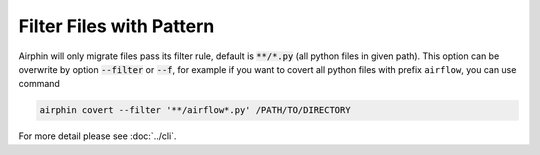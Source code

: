 Filter Files with Pattern
=========================

Airphin will only migrate files pass its filter rule, default is :code:`**/*.py` (all python files in given path).
This option can be overwrite by option :code:`--filter` or :code:`--f`, for example if you want to covert all python
files with prefix ``airflow``, you can use command

.. code-block:: bash

    airphin covert --filter '**/airflow*.py' /PATH/TO/DIRECTORY


For more detail please see :doc:`../cli`.
